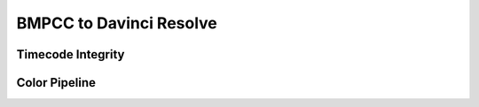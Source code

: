 ########################
BMPCC to Davinci Resolve
########################

Timecode Integrity
==================


Color Pipeline
==============

